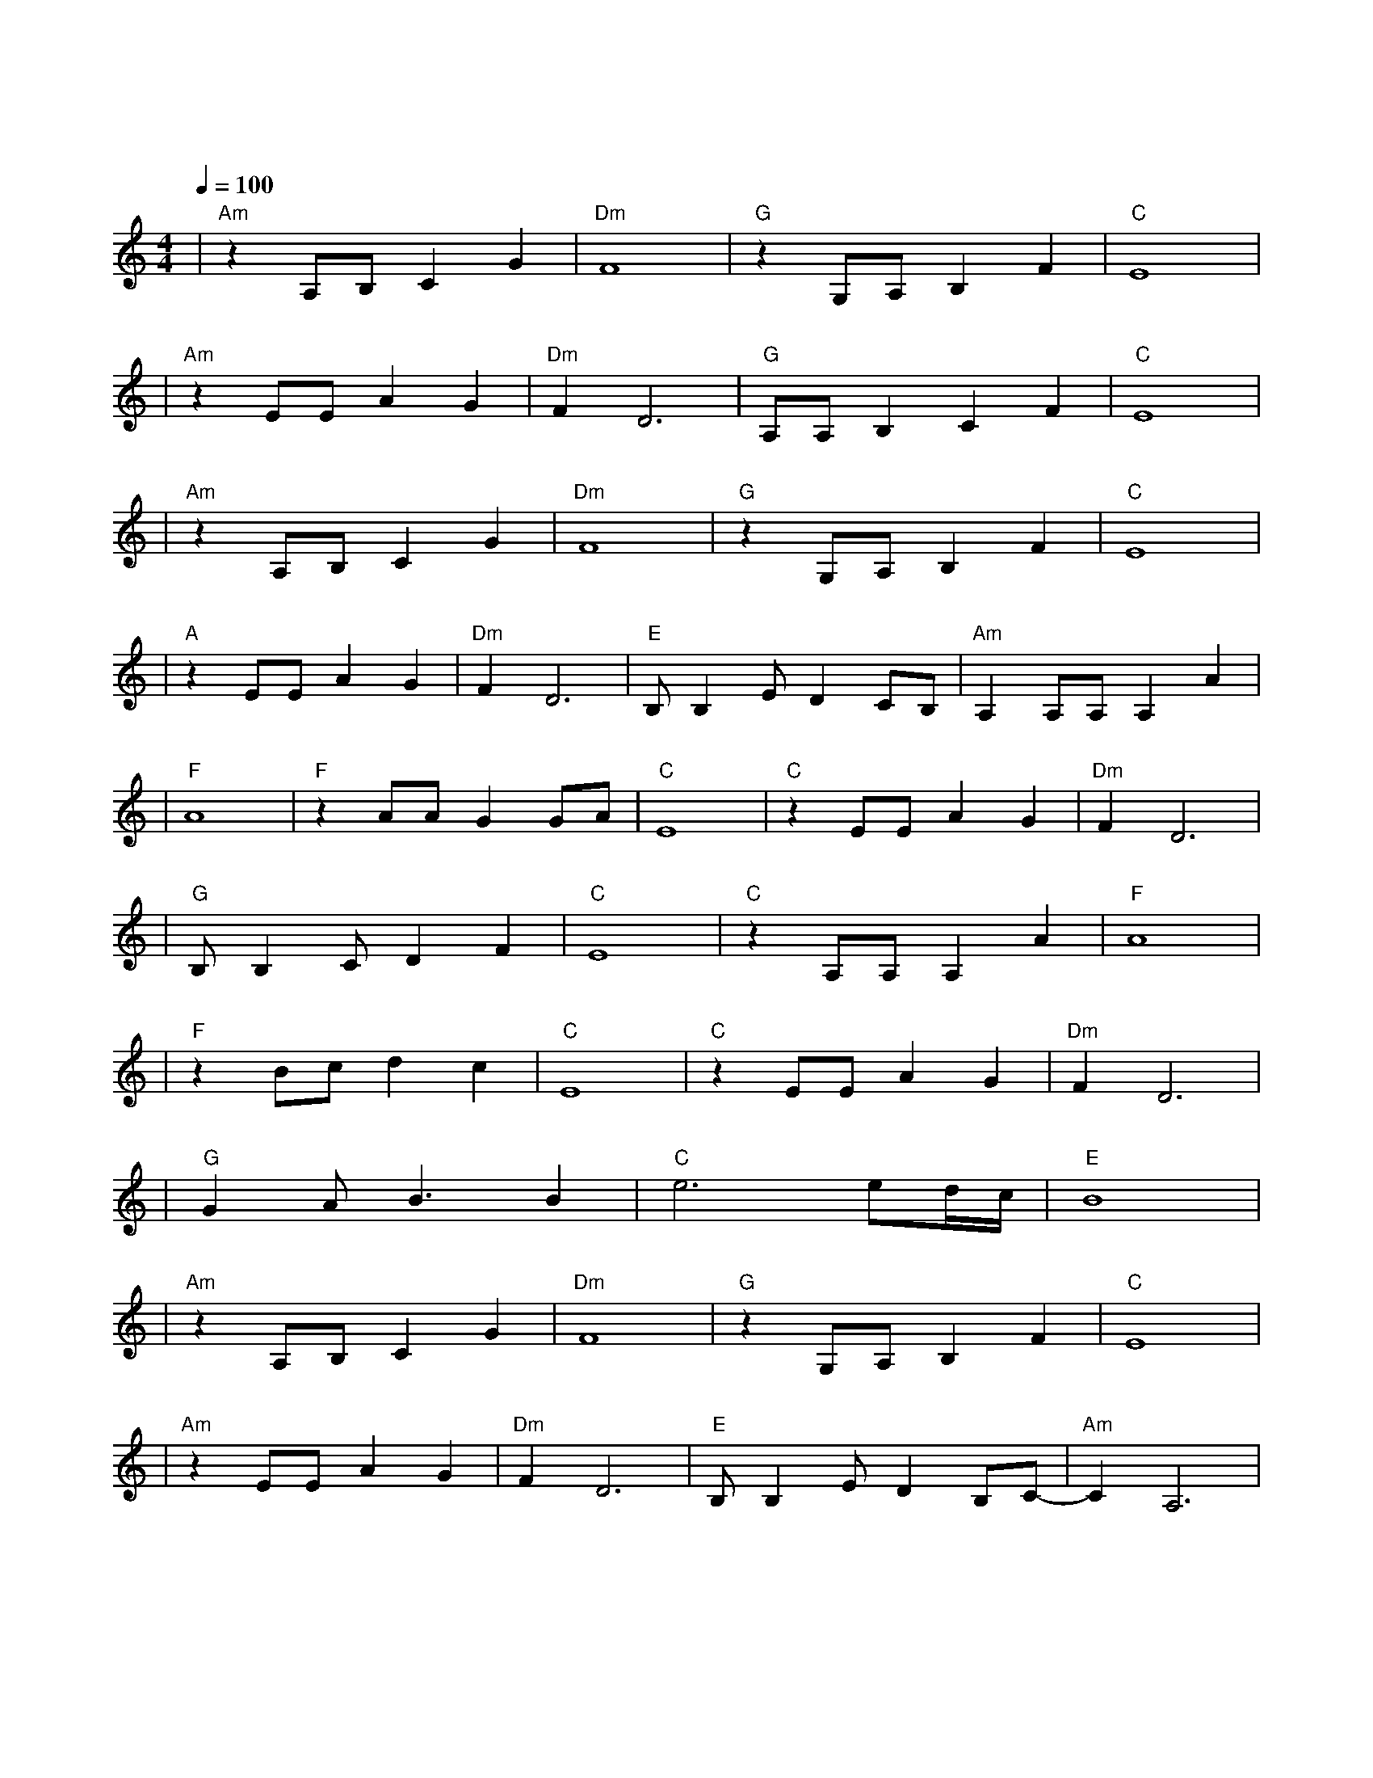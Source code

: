 X:1
T:贝加尔湖畔
M:4/4
L:1/8
V:1
Q:1/4=100
K:C
|"Am"z2A,B,C2G2|"Dm"F8|"G"z2G,A,B,2F2|"C"E8|
w: 在 我 的 怀|里|在 你 的 眼|里|
|"Am"z2EEA2G2|"Dm"F2D6|"G"A,A,B,2C2F2|"C"E8|
w: 那 里 春 风|沉 醉|那 里 绿 草 如|茵|
|"Am"z2A,B,C2G2|"Dm"F8|"G"z2G,A,B,2F2|"C"E8|
w: 月 光 把 爱|恋|洒 满 了 湖|面|
|"A"z2EEA2G2|"Dm"F2D6|"E"B,B,2ED2CB,|"Am"A,2A,A,A,2A2|
w: 两 个 人 的|篝火|照 亮 整 个 夜|晚 多 少 年 以|
|"F"A8|"F"z2AAG2GA|"C"E8|"C"z2EEA2G2|"Dm"F2D6|
w: 后|如 云 般 游|走|那 变 换 的|脚 步|
|"G"B,B,2CD2F2|"C"E8|"C"z2A,A,A,2A2|"F"A8|
w:让 我 们 难 牵|手|这 一 生 一|世|
|"F"z2Bcd2c2|"C"E8|"C"z2EEA2G2|"Dm"F2D6|
w: 有 多 少 你|我|被 吞 没 在|月 光|
|"G"G2AB3B2|"C"e6ed/2c/2|"E"B8|
w:如 水 的 夜|里||
|"Am"z2A,B,C2G2|"Dm"F8|"G"z2G,A,B,2F2|"C"E8|
w: 多 想 某 一|天|往 日 又 重|现|
|"Am"z2EEA2G2|"Dm"F2D6|"E"B,B,2ED2B,C-|"Am"C2A,6|
w:我 们 流 连|忘 返|在 贝 加 尔 湖|畔